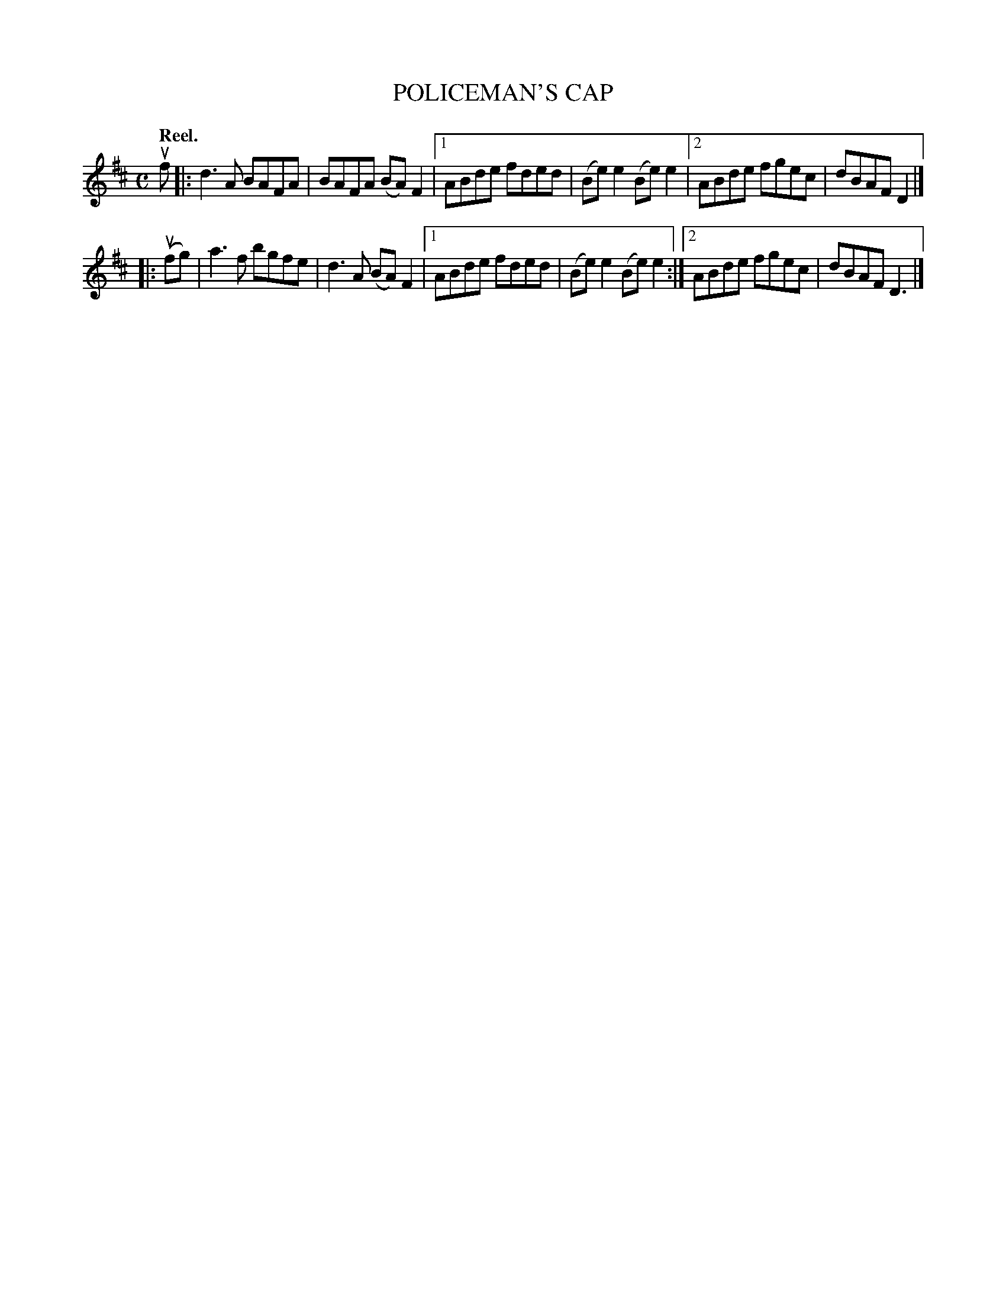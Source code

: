 X: 3010
T: POLICEMAN'S CAP
Q:"Reel."
R: Reel.
%R:reel
B: James Kerr "Merry Melodies" v.3 p.4 #10
Z: 2016 John Chambers <jc:trillian.mit.edu>
M: C
L: 1/8
K: D
uf |:\
d3A BAFA | BAFA (BA)F2 |\
[1 ABde fded | (Be)e2 (Be)e2 |\
[2 ABde fgec | dBAF D2 |]
|: (ufg) |\
a3f bgfe | d3A (BA)F2 |\
[1 ABde fded | (Be)e2 (Be)e2 :|\
[2 ABde fgec | dBAF D3 |]
